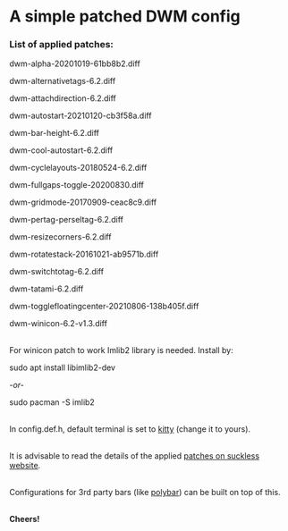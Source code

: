 * A simple patched DWM config

*** List of applied patches:

dwm-alpha-20201019-61bb8b2.diff

dwm-alternativetags-6.2.diff

dwm-attachdirection-6.2.diff

dwm-autostart-20210120-cb3f58a.diff

dwm-bar-height-6.2.diff

dwm-cool-autostart-6.2.diff

dwm-cyclelayouts-20180524-6.2.diff

dwm-fullgaps-toggle-20200830.diff

dwm-gridmode-20170909-ceac8c9.diff

dwm-pertag-perseltag-6.2.diff

dwm-resizecorners-6.2.diff

dwm-rotatestack-20161021-ab9571b.diff

dwm-switchtotag-6.2.diff

dwm-tatami-6.2.diff

dwm-togglefloatingcenter-20210806-138b405f.diff

dwm-winicon-6.2-v1.3.diff

\\
For winicon patch to work Imlib2 library is needed. Install by:

sudo apt install libimlib2-dev

/-or-/

sudo pacman -S imlib2

\\
In config.def.h, default terminal is set to [[https://sw.kovidgoyal.net/kitty/binary/][kitty]] (change it to yours).

\\
It is advisable to read the details of the applied [[https://dwm.suckless.org/patches/][patches on suckless website]].

\\
Configurations for 3rd party bars (like [[https://github.com/mihirlad55/polybar-dwm-module][polybar]]) can be built on top of this.

\\
*Cheers!*
